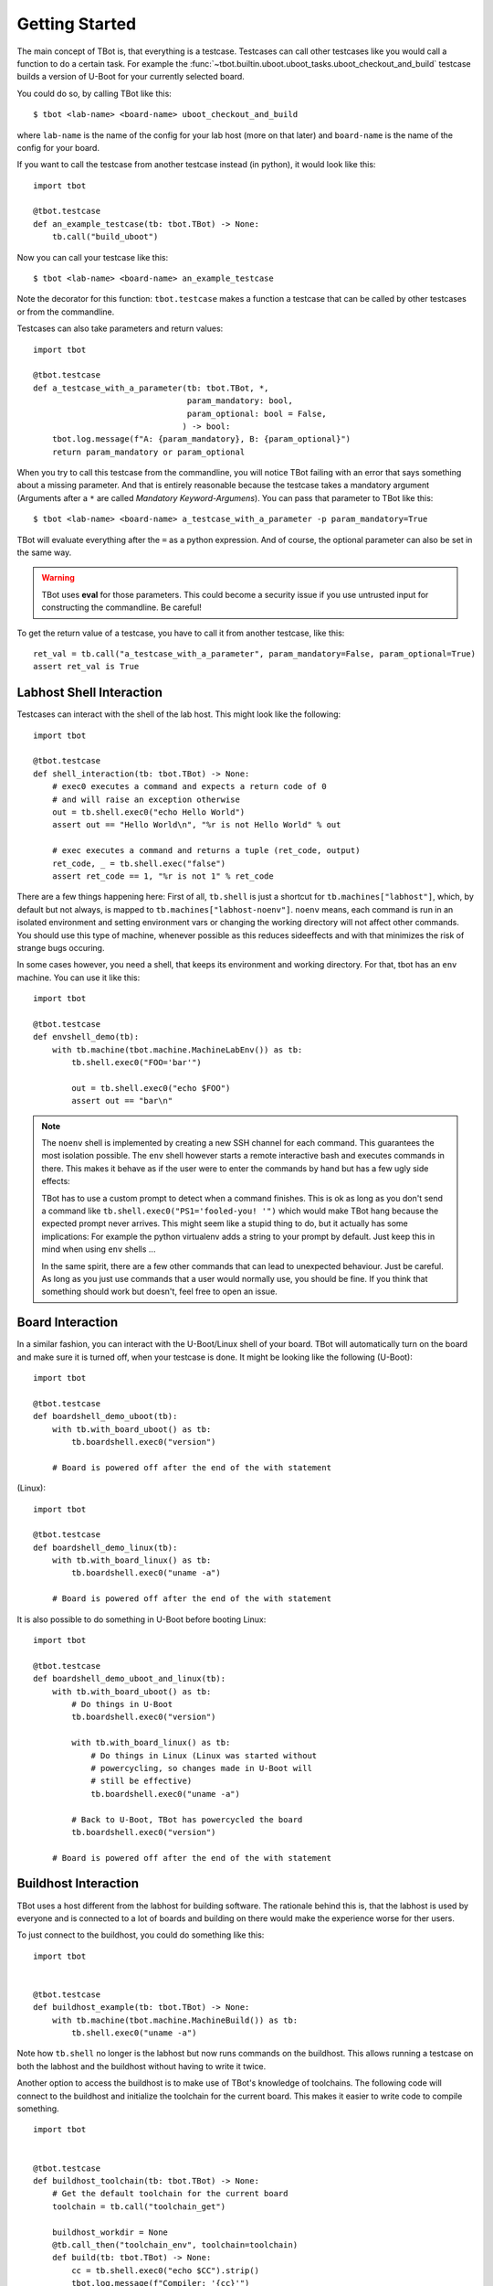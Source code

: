 .. tbot getting started guide

.. highlight:: guess
   :linenothreshold: 3

Getting Started
===============
The main concept of TBot is, that everything is a testcase. Testcases
can call other testcases like you would call a function to do a certain
task. For example the :func:`~tbot.builtin.uboot.uboot_tasks.uboot_checkout_and_build`
testcase builds a version of U-Boot for your currently selected board.

You could do so, by calling TBot like this::

    $ tbot <lab-name> <board-name> uboot_checkout_and_build

where ``lab-name`` is the name of the config for your lab host (more on that later)
and ``board-name`` is the name of the config for your board.

If you want to call the testcase from another testcase instead (in python),
it would look like this::

    import tbot

    @tbot.testcase
    def an_example_testcase(tb: tbot.TBot) -> None:
        tb.call("build_uboot")

Now you can call your testcase like this::

    $ tbot <lab-name> <board-name> an_example_testcase

Note the decorator for this function: ``tbot.testcase`` makes a function a testcase
that can be called by other testcases or from the commandline.

Testcases can also take parameters and return values::

    import tbot

    @tbot.testcase
    def a_testcase_with_a_parameter(tb: tbot.TBot, *,
                                    param_mandatory: bool,
                                    param_optional: bool = False,
                                   ) -> bool:
        tbot.log.message(f"A: {param_mandatory}, B: {param_optional}")
        return param_mandatory or param_optional

When you try to call this testcase from the commandline, you will notice TBot failing
with an error that says something about a missing parameter. And that is entirely
reasonable because the testcase takes a mandatory argument (Arguments after a
``*`` are called *Mandatory Keyword-Argumens*). You can pass that parameter to TBot
like this::

    $ tbot <lab-name> <board-name> a_testcase_with_a_parameter -p param_mandatory=True

TBot will evaluate everything after the ``=`` as a python expression. And of course, the
optional parameter can also be set in the same way.

.. warning::
   TBot uses **eval** for those parameters. This could become a security issue
   if you use untrusted input for constructing the commandline. Be careful!

To get the return value of a testcase, you have to call it from another testcase, like this::

    ret_val = tb.call("a_testcase_with_a_parameter", param_mandatory=False, param_optional=True)
    assert ret_val is True

Labhost Shell Interaction
--------------------------
Testcases can interact with the shell of the lab host. This might look like the
following::

    import tbot

    @tbot.testcase
    def shell_interaction(tb: tbot.TBot) -> None:
        # exec0 executes a command and expects a return code of 0
        # and will raise an exception otherwise
        out = tb.shell.exec0("echo Hello World")
        assert out == "Hello World\n", "%r is not Hello World" % out

        # exec executes a command and returns a tuple (ret_code, output)
        ret_code, _ = tb.shell.exec("false")
        assert ret_code == 1, "%r is not 1" % ret_code

There are a few things happening here: First of all, ``tb.shell`` is just a shortcut
for ``tb.machines["labhost"]``, which, by default but not always, is mapped to
``tb.machines["labhost-noenv"]``. ``noenv`` means, each command is run in an isolated
environment and setting environment vars or changing the working directory will
not affect other commands. You should use this type of machine, whenever possible as
this reduces sideeffects and with that minimizes the risk of strange bugs occuring.

In some cases however, you need a shell, that keeps its environment and working
directory. For that, tbot has an ``env`` machine. You can use it like this::

    import tbot

    @tbot.testcase
    def envshell_demo(tb):
        with tb.machine(tbot.machine.MachineLabEnv()) as tb:
            tb.shell.exec0("FOO='bar'")

            out = tb.shell.exec0("echo $FOO")
            assert out == "bar\n"


.. note::
   The ``noenv`` shell is implemented by creating a new SSH channel for each command.
   This guarantees the most isolation possible. The ``env`` shell however starts a
   remote interactive bash and executes commands in there. This makes it behave as if
   the user were to enter the commands by hand but has a few ugly side effects:

   TBot has to use a custom prompt to detect when a command finishes. This is ok as long
   as you don't send a command like ``tb.shell.exec0("PS1='fooled-you! '")`` which would
   make TBot hang because the expected prompt never arrives. This might seem like a stupid
   thing to do, but it actually has some implications: For example the python virtualenv
   adds a string to your prompt by default. Just keep this in mind when using ``env`` shells ...

   In the same spirit, there are a few other commands that can lead to unexpected behaviour.
   Just be careful. As long as you just use commands that a user would normally use, you should
   be fine. If you think that something should work but doesn't, feel free to open an issue.


Board Interaction
-----------------
In a similar fashion, you can interact with the U-Boot/Linux shell of your board.
TBot will automatically turn on the board and make sure it is turned off, when
your testcase is done. It might be looking like the following (U-Boot)::

    import tbot

    @tbot.testcase
    def boardshell_demo_uboot(tb):
        with tb.with_board_uboot() as tb:
            tb.boardshell.exec0("version")

        # Board is powered off after the end of the with statement

(Linux)::

    import tbot

    @tbot.testcase
    def boardshell_demo_linux(tb):
        with tb.with_board_linux() as tb:
            tb.boardshell.exec0("uname -a")

        # Board is powered off after the end of the with statement

It is also possible to do something in U-Boot before booting Linux::

    import tbot

    @tbot.testcase
    def boardshell_demo_uboot_and_linux(tb):
        with tb.with_board_uboot() as tb:
            # Do things in U-Boot
            tb.boardshell.exec0("version")

            with tb.with_board_linux() as tb:
                # Do things in Linux (Linux was started without
                # powercycling, so changes made in U-Boot will
                # still be effective)
                tb.boardshell.exec0("uname -a")

            # Back to U-Boot, TBot has powercycled the board
            tb.boardshell.exec0("version")

        # Board is powered off after the end of the with statement


Buildhost Interaction
---------------------
TBot uses a host different from the labhost for building software. The rationale
behind this is, that the labhost is used by everyone and is connected to a lot
of boards and building on there would make the experience worse for ther users.

To just connect to the buildhost, you could do something like this::

    import tbot


    @tbot.testcase
    def buildhost_example(tb: tbot.TBot) -> None:
        with tb.machine(tbot.machine.MachineBuild()) as tb:
            tb.shell.exec0("uname -a")

Note how ``tb.shell`` no longer is the labhost but now runs commands on the buildhost.
This allows running a testcase on both the labhost and the buildhost without having
to write it twice.

Another option to access the buildhost is to make use of TBot's knowledge of toolchains.
The following code will connect to the buildhost and initialize the toolchain for the
current board. This makes it easier to write code to compile something.

::

    import tbot


    @tbot.testcase
    def buildhost_toolchain(tb: tbot.TBot) -> None:
        # Get the default toolchain for the current board
        toolchain = tb.call("toolchain_get")

        buildhost_workdir = None
        @tb.call_then("toolchain_env", toolchain=toolchain)
        def build(tb: tbot.TBot) -> None:
            cc = tb.shell.exec0("echo $CC").strip()
            tbot.log.message(f"Compiler: '{cc}'")
            # Build your project, for portability, do it inside
            # "tb.shell.workdir"
            buildhost_workdir = tb.shell.workdir / "my-project"
            tb.shell.exec0(f"mkdir -p {buildhost_workdir}")

        # Use this testcase to retrieve you build results
        labhost_file = tb.call(
            "retrieve_build_artifact",
            buildfile=buildhost_workdir / "result.bin",
        )

.. highlight:: python
   :linenothreshold: 3

``tb.and_then``
---------------
A new syntax that we can see here is ``@tb.call_then``. This is a shorthand for writing::

    def build(tb: tbot.TBot) -> None:
        pass

    tb.call("toolchain_env", toolchain=toolchain, and_then=build)

Some testcases take a testcase as a parameter that will be run after setting up some
environment. In this case, the ``toolchain_env`` testcase connects to the buildhost,
sets up the toolchain and then runs our testcase - As we can see, the ``CC`` environment
variable now contains the proper compiler.

.. seealso::
   Another testcase that makes use of this ``and_then`` syntax is :func:`~tbot.builtin.git_tasks.git_bisect`


``tbot.log`` - Logging
----------------------
TBot has its own logging system. It is available as ``tbot.log``. As you can see, the simplest way to use it
is to use::

    tbot.log.message("msg")
    # or
    tbot.log.debug("msg")

To see the output from the debug message, you need to add a ``-v`` commandline argument. If you add ``-vv`` you will
also see all commands that are run. Another ``v``: ``-vvv`` will also show the output of every command.

.. seealso::
   More information on logging can be found under :ref:`tbot-logging` or in the module itself: :mod:`tbot.log`

